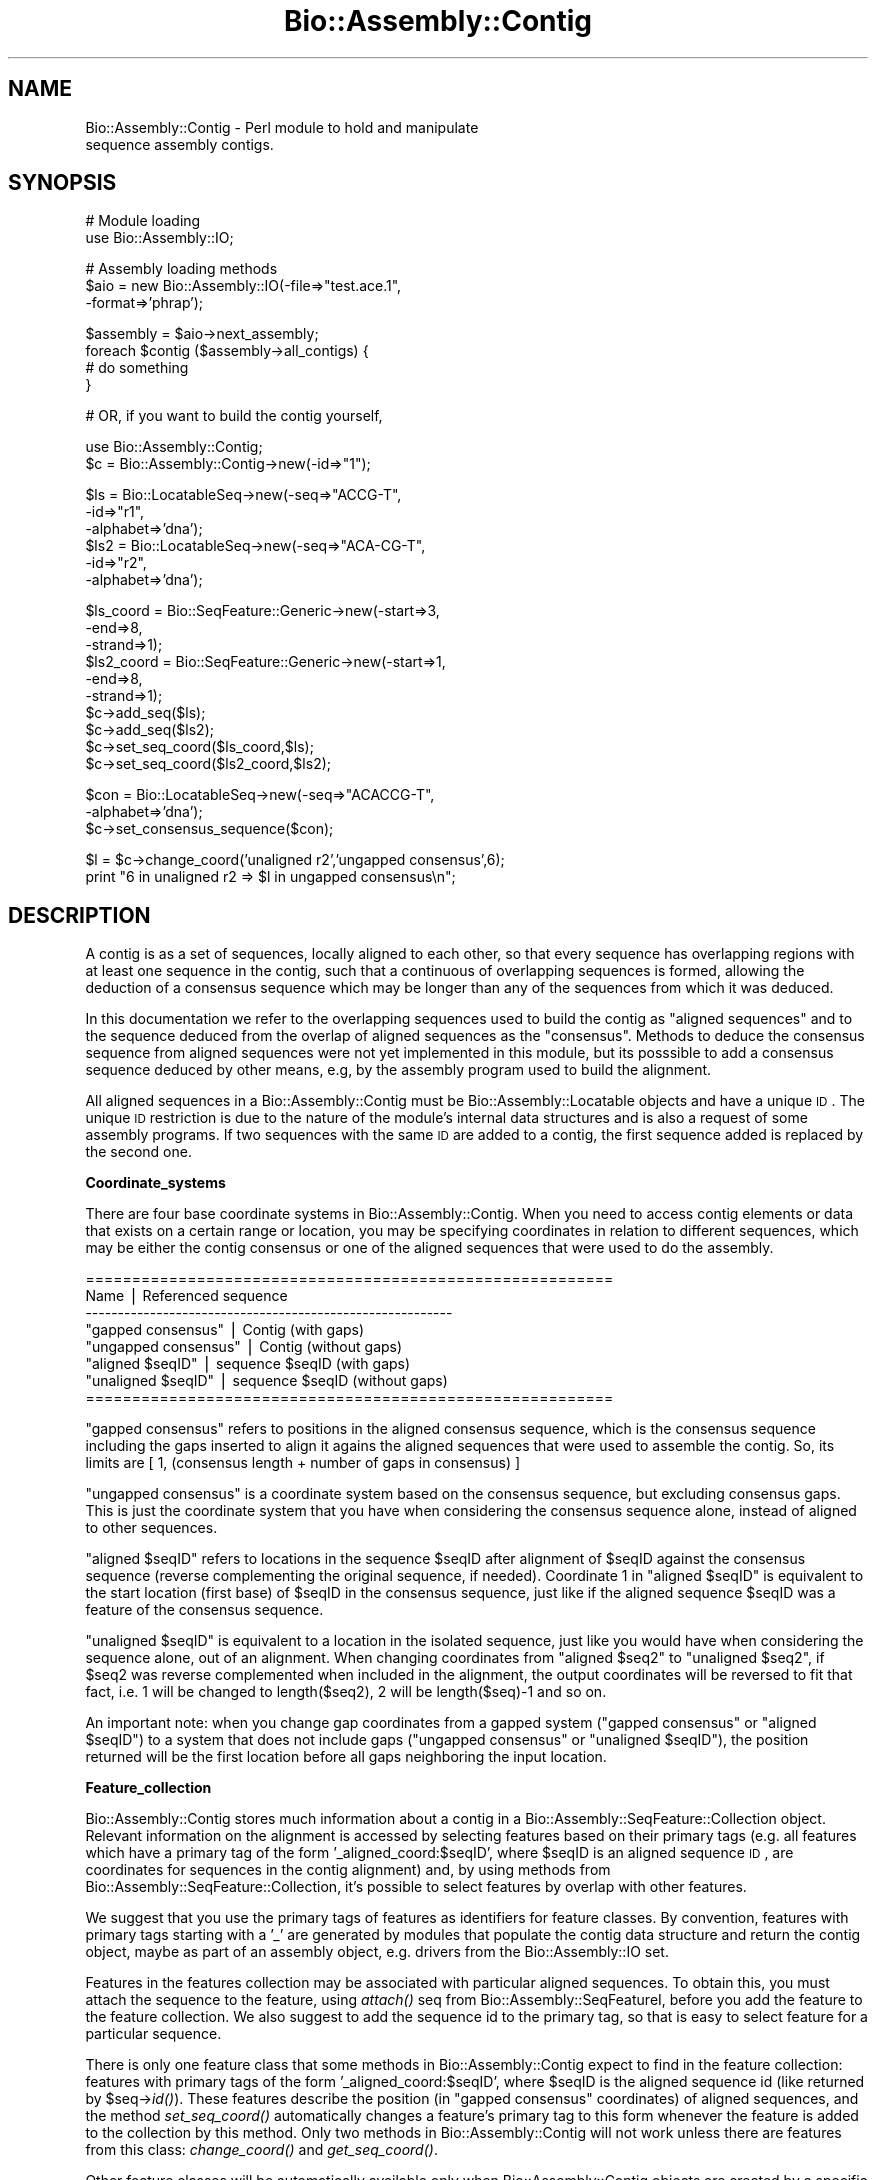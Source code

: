 .\" Automatically generated by Pod::Man v1.37, Pod::Parser v1.32
.\"
.\" Standard preamble:
.\" ========================================================================
.de Sh \" Subsection heading
.br
.if t .Sp
.ne 5
.PP
\fB\\$1\fR
.PP
..
.de Sp \" Vertical space (when we can't use .PP)
.if t .sp .5v
.if n .sp
..
.de Vb \" Begin verbatim text
.ft CW
.nf
.ne \\$1
..
.de Ve \" End verbatim text
.ft R
.fi
..
.\" Set up some character translations and predefined strings.  \*(-- will
.\" give an unbreakable dash, \*(PI will give pi, \*(L" will give a left
.\" double quote, and \*(R" will give a right double quote.  | will give a
.\" real vertical bar.  \*(C+ will give a nicer C++.  Capital omega is used to
.\" do unbreakable dashes and therefore won't be available.  \*(C` and \*(C'
.\" expand to `' in nroff, nothing in troff, for use with C<>.
.tr \(*W-|\(bv\*(Tr
.ds C+ C\v'-.1v'\h'-1p'\s-2+\h'-1p'+\s0\v'.1v'\h'-1p'
.ie n \{\
.    ds -- \(*W-
.    ds PI pi
.    if (\n(.H=4u)&(1m=24u) .ds -- \(*W\h'-12u'\(*W\h'-12u'-\" diablo 10 pitch
.    if (\n(.H=4u)&(1m=20u) .ds -- \(*W\h'-12u'\(*W\h'-8u'-\"  diablo 12 pitch
.    ds L" ""
.    ds R" ""
.    ds C` ""
.    ds C' ""
'br\}
.el\{\
.    ds -- \|\(em\|
.    ds PI \(*p
.    ds L" ``
.    ds R" ''
'br\}
.\"
.\" If the F register is turned on, we'll generate index entries on stderr for
.\" titles (.TH), headers (.SH), subsections (.Sh), items (.Ip), and index
.\" entries marked with X<> in POD.  Of course, you'll have to process the
.\" output yourself in some meaningful fashion.
.if \nF \{\
.    de IX
.    tm Index:\\$1\t\\n%\t"\\$2"
..
.    nr % 0
.    rr F
.\}
.\"
.\" For nroff, turn off justification.  Always turn off hyphenation; it makes
.\" way too many mistakes in technical documents.
.hy 0
.if n .na
.\"
.\" Accent mark definitions (@(#)ms.acc 1.5 88/02/08 SMI; from UCB 4.2).
.\" Fear.  Run.  Save yourself.  No user-serviceable parts.
.    \" fudge factors for nroff and troff
.if n \{\
.    ds #H 0
.    ds #V .8m
.    ds #F .3m
.    ds #[ \f1
.    ds #] \fP
.\}
.if t \{\
.    ds #H ((1u-(\\\\n(.fu%2u))*.13m)
.    ds #V .6m
.    ds #F 0
.    ds #[ \&
.    ds #] \&
.\}
.    \" simple accents for nroff and troff
.if n \{\
.    ds ' \&
.    ds ` \&
.    ds ^ \&
.    ds , \&
.    ds ~ ~
.    ds /
.\}
.if t \{\
.    ds ' \\k:\h'-(\\n(.wu*8/10-\*(#H)'\'\h"|\\n:u"
.    ds ` \\k:\h'-(\\n(.wu*8/10-\*(#H)'\`\h'|\\n:u'
.    ds ^ \\k:\h'-(\\n(.wu*10/11-\*(#H)'^\h'|\\n:u'
.    ds , \\k:\h'-(\\n(.wu*8/10)',\h'|\\n:u'
.    ds ~ \\k:\h'-(\\n(.wu-\*(#H-.1m)'~\h'|\\n:u'
.    ds / \\k:\h'-(\\n(.wu*8/10-\*(#H)'\z\(sl\h'|\\n:u'
.\}
.    \" troff and (daisy-wheel) nroff accents
.ds : \\k:\h'-(\\n(.wu*8/10-\*(#H+.1m+\*(#F)'\v'-\*(#V'\z.\h'.2m+\*(#F'.\h'|\\n:u'\v'\*(#V'
.ds 8 \h'\*(#H'\(*b\h'-\*(#H'
.ds o \\k:\h'-(\\n(.wu+\w'\(de'u-\*(#H)/2u'\v'-.3n'\*(#[\z\(de\v'.3n'\h'|\\n:u'\*(#]
.ds d- \h'\*(#H'\(pd\h'-\w'~'u'\v'-.25m'\f2\(hy\fP\v'.25m'\h'-\*(#H'
.ds D- D\\k:\h'-\w'D'u'\v'-.11m'\z\(hy\v'.11m'\h'|\\n:u'
.ds th \*(#[\v'.3m'\s+1I\s-1\v'-.3m'\h'-(\w'I'u*2/3)'\s-1o\s+1\*(#]
.ds Th \*(#[\s+2I\s-2\h'-\w'I'u*3/5'\v'-.3m'o\v'.3m'\*(#]
.ds ae a\h'-(\w'a'u*4/10)'e
.ds Ae A\h'-(\w'A'u*4/10)'E
.    \" corrections for vroff
.if v .ds ~ \\k:\h'-(\\n(.wu*9/10-\*(#H)'\s-2\u~\d\s+2\h'|\\n:u'
.if v .ds ^ \\k:\h'-(\\n(.wu*10/11-\*(#H)'\v'-.4m'^\v'.4m'\h'|\\n:u'
.    \" for low resolution devices (crt and lpr)
.if \n(.H>23 .if \n(.V>19 \
\{\
.    ds : e
.    ds 8 ss
.    ds o a
.    ds d- d\h'-1'\(ga
.    ds D- D\h'-1'\(hy
.    ds th \o'bp'
.    ds Th \o'LP'
.    ds ae ae
.    ds Ae AE
.\}
.rm #[ #] #H #V #F C
.\" ========================================================================
.\"
.IX Title "Bio::Assembly::Contig 3"
.TH Bio::Assembly::Contig 3 "2008-07-07" "perl v5.8.8" "User Contributed Perl Documentation"
.SH "NAME"
Bio::Assembly::Contig \- Perl module to hold and manipulate
                     sequence assembly contigs.
.SH "SYNOPSIS"
.IX Header "SYNOPSIS"
.Vb 2
\&    # Module loading
\&    use Bio::Assembly::IO;
.Ve
.PP
.Vb 3
\&    # Assembly loading methods
\&    $aio = new Bio::Assembly::IO(-file=>"test.ace.1",
\&                               -format=>'phrap');
.Ve
.PP
.Vb 4
\&    $assembly = $aio->next_assembly;
\&    foreach $contig ($assembly->all_contigs) {
\&      # do something
\&    }
.Ve
.PP
.Vb 1
\&    # OR, if you want to build the contig yourself,
.Ve
.PP
.Vb 2
\&    use Bio::Assembly::Contig;
\&    $c = Bio::Assembly::Contig->new(-id=>"1");
.Ve
.PP
.Vb 6
\&    $ls  = Bio::LocatableSeq->new(-seq=>"ACCG-T",
\&                                  -id=>"r1",
\&                                  -alphabet=>'dna');
\&    $ls2 = Bio::LocatableSeq->new(-seq=>"ACA-CG-T",
\&                                  -id=>"r2",
\&                                  -alphabet=>'dna');
.Ve
.PP
.Vb 10
\&    $ls_coord = Bio::SeqFeature::Generic->new(-start=>3,
\&                                              -end=>8,
\&                                              -strand=>1);
\&    $ls2_coord = Bio::SeqFeature::Generic->new(-start=>1,
\&                                               -end=>8,
\&                                               -strand=>1);
\&    $c->add_seq($ls);
\&    $c->add_seq($ls2);
\&    $c->set_seq_coord($ls_coord,$ls);
\&    $c->set_seq_coord($ls2_coord,$ls2);
.Ve
.PP
.Vb 3
\&    $con = Bio::LocatableSeq->new(-seq=>"ACACCG-T",
\&                                  -alphabet=>'dna');
\&    $c->set_consensus_sequence($con);
.Ve
.PP
.Vb 2
\&    $l = $c->change_coord('unaligned r2','ungapped consensus',6);
\&    print "6 in unaligned r2 => $l in ungapped consensus\en";
.Ve
.SH "DESCRIPTION"
.IX Header "DESCRIPTION"
A contig is as a set of sequences, locally aligned to each other, so
that every sequence has overlapping regions with at least one sequence
in the contig, such that a continuous of overlapping sequences is
formed, allowing the deduction of a consensus sequence which may be
longer than any of the sequences from which it was deduced.
.PP
In this documentation we refer to the overlapping sequences used to
build the contig as \*(L"aligned sequences\*(R" and to the sequence deduced
from the overlap of aligned sequences as the \*(L"consensus\*(R". Methods to
deduce the consensus sequence from aligned sequences were not yet
implemented in this module, but its posssible to add a consensus
sequence deduced by other means, e.g, by the assembly program used to
build the alignment.
.PP
All aligned sequences in a Bio::Assembly::Contig must be Bio::Assembly::Locatable
objects and have a unique \s-1ID\s0. The unique \s-1ID\s0 restriction is due to the
nature of the module's internal data structures and is also a request
of some assembly programs. If two sequences with the same \s-1ID\s0 are added
to a contig, the first sequence added is replaced by the second one.
.Sh "Coordinate_systems"
.IX Subsection "Coordinate_systems"
There are four base coordinate systems in Bio::Assembly::Contig.  When
you need to access contig elements or data that exists on a certain
range or location, you may be specifying coordinates in relation to
different sequences, which may be either the contig consensus or one
of the aligned sequences that were used to do the assembly.
.PP
.Vb 8
\& =========================================================
\&          Name           | Referenced sequence
\& ---------------------------------------------------------
\&   "gapped consensus"    | Contig (with gaps)
\&   "ungapped consensus"  | Contig (without gaps)
\&   "aligned $seqID"      | sequence $seqID (with gaps)
\&   "unaligned $seqID"    | sequence $seqID (without gaps)
\& =========================================================
.Ve
.PP
\&\*(L"gapped consensus\*(R" refers to positions in the aligned consensus
sequence, which is the consensus sequence including the gaps inserted
to align it agains the aligned sequences that were used to assemble
the contig. So, its limits are [ 1, (consensus length + number of gaps
in consensus) ]
.PP
\&\*(L"ungapped consensus\*(R" is a coordinate system based on the consensus
sequence, but excluding consensus gaps. This is just the coordinate
system that you have when considering the consensus sequence alone,
instead of aligned to other sequences.
.PP
\&\*(L"aligned \f(CW$seqID\fR\*(R" refers to locations in the sequence \f(CW$seqID\fR after
alignment of \f(CW$seqID\fR against the consensus sequence (reverse
complementing the original sequence, if needed).  Coordinate 1 in
\&\*(L"aligned \f(CW$seqID\fR\*(R" is equivalent to the start location (first base) of
\&\f(CW$seqID\fR in the consensus sequence, just like if the aligned sequence
\&\f(CW$seqID\fR was a feature of the consensus sequence.
.PP
\&\*(L"unaligned \f(CW$seqID\fR\*(R" is equivalent to a location in the isolated
sequence, just like you would have when considering the sequence
alone, out of an alignment.  When changing coordinates from \*(L"aligned
\&\f(CW$seq2\fR\*(R" to \*(L"unaligned \f(CW$seq2\fR\*(R", if \f(CW$seq2\fR was reverse complemented when
included in the alignment, the output coordinates will be reversed to
fit that fact, i.e. 1 will be changed to length($seq2), 2 will be
length($seq)\-1 and so on.
.PP
An important note: when you change gap coordinates from a gapped
system (\*(L"gapped consensus\*(R" or \*(L"aligned \f(CW$seqID\fR\*(R") to a system that does
not include gaps (\*(L"ungapped consensus\*(R" or \*(L"unaligned \f(CW$seqID\fR\*(R"), the
position returned will be the first location before all gaps
neighboring the input location.
.Sh "Feature_collection"
.IX Subsection "Feature_collection"
Bio::Assembly::Contig stores much information about a contig in a
Bio::Assembly::SeqFeature::Collection object. Relevant information on the
alignment is accessed by selecting features based on their primary
tags (e.g. all features which have a primary tag of the form
\&'_aligned_coord:$seqID', where \f(CW$seqID\fR is an aligned sequence \s-1ID\s0, are
coordinates for sequences in the contig alignment) and, by using
methods from Bio::Assembly::SeqFeature::Collection, it's possible to select
features by overlap with other features.
.PP
We suggest that you use the primary tags of features as identifiers
for feature classes. By convention, features with primary tags
starting with a '_' are generated by modules that populate the contig
data structure and return the contig object, maybe as part of an
assembly object, e.g.  drivers from the Bio::Assembly::IO set.
.PP
Features in the features collection may be associated with particular
aligned sequences. To obtain this, you must attach the sequence to the
feature, using \fIattach()\fR seq from Bio::Assembly::SeqFeatureI, before you add the
feature to the feature collection. We also suggest to add the sequence
id to the primary tag, so that is easy to select feature for a
particular sequence.
.PP
There is only one feature class that some methods in
Bio::Assembly::Contig expect to find in the feature collection: features
with primary tags of the form '_aligned_coord:$seqID', where \f(CW$seqID\fR is
the aligned sequence id (like returned by \f(CW$seq\fR\->\fIid()\fR). These features
describe the position (in \*(L"gapped consensus\*(R" coordinates) of aligned
sequences, and the method \fIset_seq_coord()\fR automatically changes a
feature's primary tag to this form whenever the feature is added to
the collection by this method. Only two methods in Bio::Assembly::Contig
will not work unless there are features from this class:
\&\fIchange_coord()\fR and \fIget_seq_coord()\fR.
.PP
Other feature classes will be automatically available only when
Bio::Assembly::Contig objects are created by a specific module. Such
feature classes are (or should be) documented in the documentation of
the module which create them, to which the user should refer.
.SH "FEEDBACK"
.IX Header "FEEDBACK"
.Sh "Mailing Lists"
.IX Subsection "Mailing Lists"
User feedback is an integral part of the evolution of this and other
Bioperl modules. Send your comments and suggestions preferably to the
Bioperl mailing lists  Your participation is much appreciated.
.PP
.Vb 2
\&  bioperl-l@bioperl.org                  - General discussion
\&  http://bioperl.org/wiki/Mailing_lists  - About the mailing lists
.Ve
.Sh "Reporting Bugs"
.IX Subsection "Reporting Bugs"
Report bugs to the Bioperl bug tracking system to help us keep track
the bugs and their resolution.  Bug reports can be submitted via the
web:
.PP
.Vb 1
\&  http://bugzilla.open-bio.org/
.Ve
.SH "AUTHOR \- Robson Francisco de Souza"
.IX Header "AUTHOR - Robson Francisco de Souza"
rfsouza@citri.iq.usp.br
.SH "APPENDIX"
.IX Header "APPENDIX"
The rest of the documentation details each of the object
methods. Internal methods are usually preceded with a _
.SH "Object creator"
.IX Header "Object creator"
.Sh "new"
.IX Subsection "new"
.Vb 8
\& Title     : new
\& Usage     : my $contig = new Bio::Assembly::Contig();
\& Function  : Creates a new contig object
\& Returns   : Bio::Assembly::Contig
\& Args      : -source => string representing the source
\&                        program where this contig came
\&                        from
\&             -id => contig unique ID
.Ve
.SH "Assembly related methods"
.IX Header "Assembly related methods"
These methods exist to enable adding information about possible
relations among contigs, e.g. when you already have a scaffold for
your assembly, describing the ordering of contigs in the final
assembly, but no sequences covering the gaps between neighboring
contigs.
.Sh "source"
.IX Subsection "source"
.Vb 5
\& Title     : source
\& Usage     : $contig->source($program);
\& Function  : Get/Set program used to build this contig
\& Returns   : string
\& Argument  : [optional] string
.Ve
.Sh "assembly"
.IX Subsection "assembly"
.Vb 5
\& Title     : assembly
\& Usage     : $contig->assembly($assembly);
\& Function  : Get/Set assembly object for this contig
\& Returns   : a Bio::Assembly::Scaffold object
\& Argument  : a Bio::Assembly::Scaffold object
.Ve
.Sh "strand"
.IX Subsection "strand"
.Vb 10
\& Title     : strand
\& Usage     : $contig->strand($num);
\& Function  : Get/Set contig orientation in a scaffold/assembly.
\&             Its equivalent to the strand property of sequence
\&             objects and sets whether the contig consensus should
\&             be reversed and complemented before being added to a
\&             scaffold or assembly.
\& Returns   : integer
\& Argument  : 1 if orientaion is forward, -1 if reverse and
\&             0 if none
.Ve
.Sh "upstream_neighbor"
.IX Subsection "upstream_neighbor"
.Vb 7
\& Title     : upstream_neighbor
\& Usage     : $contig->upstream_neighbor($contig);
\& Function  : Get/Set a contig neighbor for the current contig when
\&             building a scaffold. The upstream neighbor is
\&             located before $contig first base
\& Returns   : nothing
\& Argument  : Bio::Assembly::Contig
.Ve
.Sh "downstream_neighbor"
.IX Subsection "downstream_neighbor"
.Vb 7
\& Title     : downstream_neighbor
\& Usage     : $contig->downstream_neighbor($num);
\& Function  : Get/Set a contig neighbor for the current contig when
\&             building a scaffold. The downstream neighbor is
\&             located after $contig last base
\& Returns   : nothing
\& Argument  : Bio::Assembly::Contig
.Ve
.SH "Contig feature collection methods"
.IX Header "Contig feature collection methods"
.Sh "add_features"
.IX Subsection "add_features"
.Vb 3
\& Title     : add_features
\& Usage     : $contig->add_features($feat,$flag)
\& Function  :
.Ve
.PP
.Vb 9
\&             Add an array of features to the contig feature
\&             collection. The consensus sequence may be attached to the
\&             added feature, if $flag is set to 1. If $flag is 0 and
\&             the feature attached to one of the contig aligned
\&             sequences, the feature is registered as an aligned
\&             sequence feature. If $flag is 0 and the feature is not
\&             attched to any sequence in the contig, the feature is
\&             simply added to the feature collection and no attachment
\&             or registration is made.
.Ve
.PP
.Vb 4
\&             Note: You must attach aligned sequences to their features
\&             prior to calling add_features, otherwise you won't be
\&             able to access the feature through get_seq_feat_by_tag()
\&             method.
.Ve
.PP
.Vb 7
\& Returns   : number of features added.
\& Argument  :
\&             $feat : A reference to an array of Bio::SeqFeatureI
\&             $flag : boolean - true if consensus sequence object
\&                     should be attached to this feature, false if
\&                     no consensus attachment should be made.
\&                     Default: false.
.Ve
.Sh "remove_features"
.IX Subsection "remove_features"
.Vb 5
\& Title     : remove_features
\& Usage     : $contig->remove_features(@feat)
\& Function  : Remove an array of contig features
\& Returns   : number of features removed.
\& Argument  : An array of Bio::SeqFeatureI
.Ve
.Sh "get_features_collection"
.IX Subsection "get_features_collection"
.Vb 5
\& Title     : get_features_collection
\& Usage     : $contig->get_features_collection()
\& Function  : Get the collection of all contig features
\& Returns   : Bio::SeqFeature::Collection
\& Argument  : none
.Ve
.SH "Coordinate system's related methods"
.IX Header "Coordinate system's related methods"
See Coordinate_Systems above.
.Sh "change_coord"
.IX Subsection "change_coord"
.Vb 3
\& Title     : change_coord
\& Usage     : $contig->change_coord($in,$out,$query)
\& Function  :
.Ve
.PP
.Vb 3
\&             Change coordinate system for $query.  This method
\&             transforms locations between coordinate systems described
\&             in section "Coordinate Systems" of this document.
.Ve
.PP
.Vb 6
\&             Note: this method will throw an exception when changing
\&             coordinates between "ungapped consensus" and other
\&             systems if consensus sequence was not set. It will also
\&             throw exceptions when changing coordinates among aligned
\&             sequence, either with or without gaps, and other systems
\&             if sequence locations were not set with set_seq_coord().
.Ve
.PP
.Vb 5
\& Returns   : integer
\& Argument  :
\&             $in    : [string]  input coordinate system
\&             $out   : [string]  output coordinate system
\&             $query : [integer] a position in a sequence
.Ve
.Sh "get_seq_coord"
.IX Subsection "get_seq_coord"
.Vb 6
\& Title     : get_seq_coord
\& Usage     : $contig->get_seq_coord($seq);
\& Function  : Get "gapped consensus" location for aligned sequence
\& Returns   : Bio::SeqFeature::Generic for coordinates or undef.
\&             A warning is printed if sequence coordinates were not set.
\& Argument  : Bio::LocatabaleSeq object
.Ve
.Sh "set_seq_coord"
.IX Subsection "set_seq_coord"
.Vb 3
\& Title     : set_seq_coord
\& Usage     : $contig->set_seq_coord($feat,$seq);
\& Function  :
.Ve
.PP
.Vb 5
\&             Set "gapped consensus" location for an aligned
\&             sequence. If the sequence was previously added using
\&             add_seq, its coordinates are changed/set.  Otherwise,
\&             add_seq is called and the sequence is added to the
\&             contig.
.Ve
.PP
.Vb 6
\& Returns   : Bio::SeqFeature::Generic for old coordinates or undef.
\& Argument  :
\&             $feat  : a Bio::SeqFeature::Generic object
\&                      representing a location for the
\&                      aligned sequence, in "gapped
\&                      consensus" coordinates.
.Ve
.PP
.Vb 2
\&             Note: the original feature primary tag will
\&                   be lost.
.Ve
.PP
.Vb 1
\&             $seq   : a Bio::LocatabaleSeq object
.Ve
.SH "Bio::Assembly::Contig consensus methods"
.IX Header "Bio::Assembly::Contig consensus methods"
.Sh "set_consensus_sequence"
.IX Subsection "set_consensus_sequence"
.Vb 5
\& Title     : set_consensus_sequence
\& Usage     : $contig->set_consensus_sequence($seq)
\& Function  : Set the consensus sequence object for this contig
\& Returns   : consensus length
\& Argument  : Bio::LocatableSeq
.Ve
.Sh "set_consensus_quality"
.IX Subsection "set_consensus_quality"
.Vb 5
\& Title     : set_consensus_quality
\& Usage     : $contig->set_consensus_quality($qual)
\& Function  : Set the quality object for consensus sequence
\& Returns   : nothing
\& Argument  : Bio::Seq::QualI object
.Ve
.Sh "get_consensus_length"
.IX Subsection "get_consensus_length"
.Vb 5
\& Title     : get_consensus_length
\& Usage     : $contig->get_consensus_length()
\& Function  : Get consensus sequence length
\& Returns   : integer
\& Argument  : none
.Ve
.Sh "get_consensus_sequence"
.IX Subsection "get_consensus_sequence"
.Vb 6
\& Title     : get_consensus_sequence
\& Usage     : $contig->get_consensus_sequence()
\& Function  : Get a reference to the consensus sequence object
\&             for this contig
\& Returns   : Bio::SeqI object
\& Argument  : none
.Ve
.Sh "get_consensus_quality"
.IX Subsection "get_consensus_quality"
.Vb 6
\& Title     : get_consensus_quality
\& Usage     : $contig->get_consensus_quality()
\& Function  : Get a reference to the consensus quality object
\&             for this contig.
\& Returns   : A Bio::QualI object
\& Argument  : none
.Ve
.SH "Bio::Assembly::Contig aligned sequences methods"
.IX Header "Bio::Assembly::Contig aligned sequences methods"
.Sh "set_seq_qual"
.IX Subsection "set_seq_qual"
.Vb 6
\& Title     : set_seq_qual
\& Usage     : $contig->set_seq_qual($seq,$qual);
\& Function  : Adds quality to an aligned sequence.
\& Returns   : nothing
\& Argument  : a Bio::LocatableSeq object and
\&             a Bio::Seq::QualI object
.Ve
.PP
See Bio::LocatableSeq for more information.
.Sh "get_seq_ids"
.IX Subsection "get_seq_ids"
.Vb 17
\& Title     : get_seq_ids
\& Usage     : $contig->get_seq_ids(-start=>$start,
\&                                  -end=>$end,
\&                                  -type=>"gapped A0QR67B08.b");
\& Function  : Get list of sequence IDs overlapping inteval [$start, $end]
\&             The default interval is [1,$contig->length]
\&             Default coordinate system is "gapped contig"
\& Returns   : An array
\& Argument  : A hash with optional elements:
\&             -start : consensus subsequence start
\&             -end   : consensus subsequence end
\&             -type  : the coordinate system type for $start and $end arguments
\&                      Coordinate system avaliable are:
\&                      "gapped consensus"   : consensus coordinates with gaps
\&                      "ungapped consensus" : consensus coordinates without gaps
\&                      "aligned $ReadID"    : read $ReadID coordinates with gaps
\&                      "unaligned $ReadID"  : read $ReadID coordinates without gaps
.Ve
.Sh "get_seq_feat_by_tag"
.IX Subsection "get_seq_feat_by_tag"
.Vb 3
\& Title     : get_seq_feat_by_tag
\& Usage     : $seq = $contig->get_seq_feat_by_tag($seq,"_aligned_coord:$seqID")
\& Function  :
.Ve
.PP
.Vb 2
\&             Get a sequence feature based on its primary_tag.
\&             When you add
.Ve
.PP
.Vb 2
\& Returns   : a Bio::SeqFeature object
\& Argument  : a Bio::LocatableSeq and a string (feature primary tag)
.Ve
.Sh "get_seq_by_name"
.IX Subsection "get_seq_by_name"
.Vb 6
\& Title     : get_seq_by_name
\& Usage     : $seq = $contig->get_seq_by_name('Seq1')
\& Function  : Gets a sequence based on its id.
\& Returns   : a Bio::LocatableSeq object
\&             undef if name is not found
\& Argument  : string
.Ve
.Sh "get_qual_by_name"
.IX Subsection "get_qual_by_name"
.Vb 3
\& Title     : get_qual_by_name
\& Usage     : $seq = $contig->get_qual_by_name('Seq1')
\& Function  :
.Ve
.PP
.Vb 2
\&             Gets Bio::Seq::QualI object for a sequence
\&             through its id ( as given by $qual->id() ).
.Ve
.PP
.Vb 3
\& Returns   : a Bio::Seq::QualI object.
\&             undef if name is not found
\& Argument  : string
.Ve
.SH "Bio::Align::AlignI compatible methods"
.IX Header "Bio::Align::AlignI compatible methods"
.Sh "Modifier methods"
.IX Subsection "Modifier methods"
These methods modify the \s-1MSE\s0 by adding, removing or shuffling complete
sequences.
.Sh "add_seq"
.IX Subsection "add_seq"
.Vb 3
\& Title     : add_seq
\& Usage     : $contig->add_seq($newseq);
\& Function  :
.Ve
.PP
.Vb 3
\&             Adds a sequence to the contig. *Does*
\&             *not* align it - just adds it to the
\&             hashes.
.Ve
.PP
.Vb 2
\& Returns   : nothing
\& Argument  : a Bio::LocatableSeq object
.Ve
.PP
See Bio::LocatableSeq for more information.
.Sh "remove_seq"
.IX Subsection "remove_seq"
.Vb 5
\& Title     : remove_seq
\& Usage     : $contig->remove_seq($seq);
\& Function  : Removes a single sequence from an alignment
\& Returns   : 1 on success, 0 otherwise
\& Argument  : a Bio::LocatableSeq object
.Ve
.Sh "purge"
.IX Subsection "purge"
.Vb 3
\& Title   : purge
\& Usage   : $contig->purge(0.7);
\& Function:
.Ve
.PP
.Vb 1
\&           Removes sequences above whatever %id.
.Ve
.PP
.Vb 2
\&           This function will grind on large alignments. Beware!
\&           (perhaps not ideally implemented)
.Ve
.PP
.Vb 3
\& Example :
\& Returns : An array of the removed sequences
\& Argument:
.Ve
.Sh "sort_alphabetically"
.IX Subsection "sort_alphabetically"
.Vb 3
\& Title     : sort_alphabetically
\& Usage     : $contig->sort_alphabetically
\& Function  :
.Ve
.PP
.Vb 2
\&             Changes the order of the alignemnt to alphabetical on name
\&             followed by numerical by number.
.Ve
.PP
.Vb 2
\& Returns   :
\& Argument  :
.Ve
.Sh "Sequence selection methods"
.IX Subsection "Sequence selection methods"
Methods returning one or more sequences objects.
.Sh "each_seq"
.IX Subsection "each_seq"
.Vb 5
\& Title     : each_seq
\& Usage     : foreach $seq ( $contig->each_seq() )
\& Function  : Gets an array of Seq objects from the alignment
\& Returns   : an array
\& Argument  :
.Ve
.Sh "each_alphabetically"
.IX Subsection "each_alphabetically"
.Vb 3
\& Title     : each_alphabetically
\& Usage     : foreach $seq ( $contig->each_alphabetically() )
\& Function  :
.Ve
.PP
.Vb 3
\&             Returns an array of sequence object sorted alphabetically
\&             by name and then by start point.
\&             Does not change the order of the alignment
.Ve
.PP
.Vb 2
\& Returns   :
\& Argument  :
.Ve
.Sh "each_seq_with_id"
.IX Subsection "each_seq_with_id"
.Vb 3
\& Title     : each_seq_with_id
\& Usage     : foreach $seq ( $contig->each_seq_with_id() )
\& Function  :
.Ve
.PP
.Vb 3
\&             Gets an array of Seq objects from the
\&             alignment, the contents being those sequences
\&             with the given name (there may be more than one)
.Ve
.PP
.Vb 2
\& Returns   : an array
\& Argument  : a seq name
.Ve
.Sh "get_seq_by_pos"
.IX Subsection "get_seq_by_pos"
.Vb 3
\& Title     : get_seq_by_pos
\& Usage     : $seq = $contig->get_seq_by_pos(3)
\& Function  :
.Ve
.PP
.Vb 3
\&             Gets a sequence based on its position in the alignment.
\&             Numbering starts from 1.  Sequence positions larger than
\&             no_sequences() will thow an error.
.Ve
.PP
.Vb 2
\& Returns   : a Bio::LocatableSeq object
\& Argument  : positive integer for the sequence osition
.Ve
.Sh "Create new alignments"
.IX Subsection "Create new alignments"
The result of these methods are horizontal or vertical subsets of the
current \s-1MSE\s0.
.Sh "select"
.IX Subsection "select"
.Vb 3
\& Title     : select
\& Usage     : $contig2 = $contig->select(1, 3) # three first sequences
\& Function  :
.Ve
.PP
.Vb 3
\&             Creates a new alignment from a continuous subset of
\&             sequences.  Numbering starts from 1.  Sequence positions
\&             larger than no_sequences() will thow an error.
.Ve
.PP
.Vb 3
\& Returns   : a Bio::Assembly::Contig object
\& Argument  : positive integer for the first sequence
\&             positive integer for the last sequence to include (optional)
.Ve
.Sh "select_noncont"
.IX Subsection "select_noncont"
.Vb 3
\& Title     : select_noncont
\& Usage     : $contig2 = $contig->select_noncont(1, 3) # first and 3rd sequences
\& Function  :
.Ve
.PP
.Vb 3
\&             Creates a new alignment from a subset of
\&             sequences.  Numbering starts from 1.  Sequence positions
\&             larger than no_sequences() will thow an error.
.Ve
.PP
.Vb 2
\& Returns   : a Bio::Assembly::Contig object
\& Args      : array of integers for the sequences
.Ve
.Sh "slice"
.IX Subsection "slice"
.Vb 3
\& Title     : slice
\& Usage     : $contig2 = $contig->slice(20, 30)
\& Function  :
.Ve
.PP
.Vb 5
\&             Creates a slice from the alignment inclusive of start and
\&             end columns.  Sequences with no residues in the slice are
\&             excluded from the new alignment and a warning is printed.
\&             Slice beyond the length of the sequence does not do
\&             padding.
.Ve
.PP
.Vb 3
\& Returns   : a Bio::Assembly::Contig object
\& Argument  : positive integer for start column
\&             positive integer for end column
.Ve
.Sh "Change sequences within the \s-1MSE\s0"
.IX Subsection "Change sequences within the MSE"
These methods affect characters in all sequences without changeing the
alignment.
.Sh "map_chars"
.IX Subsection "map_chars"
.Vb 3
\& Title     : map_chars
\& Usage     : $contig->map_chars('\e.','-')
\& Function  :
.Ve
.PP
.Vb 2
\&             Does a s/$arg1/$arg2/ on the sequences. Useful for gap
\&             characters
.Ve
.PP
.Vb 3
\&             Notice that the from (arg1) is interpretted as a regex,
\&             so be careful about quoting meta characters (eg
\&             $contig->map_chars('.','-') wont do what you want)
.Ve
.PP
.Vb 3
\& Returns   :
\& Argument  : 'from' rexexp
\&             'to' string
.Ve
.Sh "uppercase"
.IX Subsection "uppercase"
.Vb 5
\& Title     : uppercase()
\& Usage     : $contig->uppercase()
\& Function  : Sets all the sequences to uppercase
\& Returns   :
\& Argument  :
.Ve
.Sh "match_line"
.IX Subsection "match_line"
.Vb 7
\& Title    : match_line()
\& Usage    : $contig->match_line()
\& Function : Generates a match line - much like consensus string
\&            except that a line indicating the '*' for a match.
\& Argument : (optional) Match line characters ('*' by default)
\&            (optional) Strong match char (':' by default)
\&            (optional) Weak match char ('.' by default)
.Ve
.Sh "match"
.IX Subsection "match"
.Vb 3
\& Title     : match()
\& Usage     : $contig->match()
\& Function  :
.Ve
.PP
.Vb 3
\&             Goes through all columns and changes residues that are
\&             identical to residue in first sequence to match '.'
\&             character. Sets match_char.
.Ve
.PP
.Vb 4
\&             USE WITH CARE: Most MSE formats do not support match
\&             characters in sequences, so this is mostly for output
\&             only. NEXUS format (Bio::AlignIO::nexus) can handle
\&             it.
.Ve
.PP
.Vb 2
\& Returns   : 1
\& Argument  : a match character, optional, defaults to '.'
.Ve
.Sh "unmatch"
.IX Subsection "unmatch"
.Vb 3
\& Title     : unmatch()
\& Usage     : $contig->unmatch()
\& Function  :
.Ve
.PP
.Vb 1
\&             Undoes the effect of method match. Unsets match_char.
.Ve
.PP
.Vb 2
\& Returns   : 1
\& Argument  : a match character, optional, defaults to '.'
.Ve
.Sh "\s-1MSE\s0 attibutes"
.IX Subsection "MSE attibutes"
Methods for setting and reading the \s-1MSE\s0 attributes.
.PP
Note that the methods defining character semantics depend on the user
to set them sensibly.  They are needed only by certain input/output
methods. Unset them by setting to an empty string ('').
.Sh "id"
.IX Subsection "id"
.Vb 5
\& Title     : id
\& Usage     : $contig->id("Ig")
\& Function  : Gets/sets the id field of the alignment
\& Returns   : An id string
\& Argument  : An id string (optional)
.Ve
.Sh "missing_char"
.IX Subsection "missing_char"
.Vb 7
\& Title     : missing_char
\& Usage     : $contig->missing_char("?")
\& Function  : Gets/sets the missing_char attribute of the alignment
\&             It is generally recommended to set it to 'n' or 'N'
\&             for nucleotides and to 'X' for protein.
\& Returns   : An missing_char string,
\& Argument  : An missing_char string (optional)
.Ve
.Sh "match_char"
.IX Subsection "match_char"
.Vb 5
\& Title     : match_char
\& Usage     : $contig->match_char('.')
\& Function  : Gets/sets the match_char attribute of the alignment
\& Returns   : An match_char string,
\& Argument  : An match_char string (optional)
.Ve
.Sh "gap_char"
.IX Subsection "gap_char"
.Vb 5
\& Title     : gap_char
\& Usage     : $contig->gap_char('-')
\& Function  : Gets/sets the gap_char attribute of the alignment
\& Returns   : An gap_char string, defaults to '-'
\& Argument  : An gap_char string (optional)
.Ve
.Sh "symbol_chars"
.IX Subsection "symbol_chars"
.Vb 5
\& Title   : symbol_chars
\& Usage   : my @symbolchars = $contig->symbol_chars;
\& Function: Returns all the seen symbols (other than gaps)
\& Returns : array of characters that are the seen symbols
\& Argument: boolean to include the gap/missing/match characters
.Ve
.Sh "Alignment descriptors"
.IX Subsection "Alignment descriptors"
These read only methods describe the \s-1MSE\s0 in various ways.
.Sh "consensus_string"
.IX Subsection "consensus_string"
.Vb 9
\& Title     : consensus_string
\& Usage     : $str = $contig->consensus_string($threshold_percent)
\& Function  : Makes a strict consensus
\& Returns   :
\& Argument  : Optional treshold ranging from 0 to 100.
\&             The consensus residue has to appear at least threshold %
\&             of the sequences at a given location, otherwise a '?'
\&             character will be placed at that location.
\&             (Default value = 0%)
.Ve
.Sh "consensus_iupac"
.IX Subsection "consensus_iupac"
.Vb 3
\& Title     : consensus_iupac
\& Usage     : $str = $contig->consensus_iupac()
\& Function  :
.Ve
.PP
.Vb 3
\&             Makes a consensus using IUPAC ambiguity codes from DNA
\&             and RNA. The output is in upper case except when gaps in
\&             a column force output to be in lower case.
.Ve
.PP
.Vb 4
\&             Note that if your alignment sequences contain a lot of
\&             IUPAC ambiquity codes you often have to manually set
\&             alphabet.  Bio::PrimarySeq::_guess_type thinks they
\&             indicate a protein sequence.
.Ve
.PP
.Vb 3
\& Returns   : consensus string
\& Argument  : none
\& Throws    : on protein sequences
.Ve
.Sh "is_flush"
.IX Subsection "is_flush"
.Vb 10
\& Title     : is_flush
\& Usage     : if( $contig->is_flush() )
\&           :
\&           :
\& Function  : Tells you whether the alignment
\&           : is flush, ie all of the same length
\&           :
\&           :
\& Returns   : 1 or 0
\& Argument  :
.Ve
.Sh "length"
.IX Subsection "length"
.Vb 6
\& Title     : length()
\& Usage     : $len = $contig->length()
\& Function  : Returns the maximum length of the alignment.
\&             To be sure the alignment is a block, use is_flush
\& Returns   :
\& Argument  :
.Ve
.Sh "maxdisplayname_length"
.IX Subsection "maxdisplayname_length"
.Vb 3
\& Title     : maxdisplayname_length
\& Usage     : $contig->maxdisplayname_length()
\& Function  :
.Ve
.PP
.Vb 2
\&             Gets the maximum length of the displayname in the
\&             alignment. Used in writing out various MSE formats.
.Ve
.PP
.Vb 2
\& Returns   : integer
\& Argument  :
.Ve
.Sh "no_residues"
.IX Subsection "no_residues"
.Vb 5
\& Title     : no_residues
\& Usage     : $no = $contig->no_residues
\& Function  : number of residues in total in the alignment
\& Returns   : integer
\& Argument  :
.Ve
.Sh "no_sequences"
.IX Subsection "no_sequences"
.Vb 5
\& Title     : no_sequences
\& Usage     : $depth = $contig->no_sequences
\& Function  : number of sequence in the sequence alignment
\& Returns   : integer
\& Argument  : None
.Ve
.Sh "percentage_identity"
.IX Subsection "percentage_identity"
.Vb 6
\& Title   : percentage_identity
\& Usage   : $id = $contig->percentage_identity
\& Function: The function calculates the percentage identity of the alignment
\& Returns : The percentage identity of the alignment (as defined by the
\&                                                     implementation)
\& Argument: None
.Ve
.Sh "overall_percentage_identity"
.IX Subsection "overall_percentage_identity"
.Vb 6
\& Title   : percentage_identity
\& Usage   : $id = $contig->percentage_identity
\& Function: The function calculates the percentage identity of
\&           the conserved columns
\& Returns : The percentage identity of the conserved columns
\& Args    : None
.Ve
.Sh "average_percentage_identity"
.IX Subsection "average_percentage_identity"
.Vb 6
\& Title   : average_percentage_identity
\& Usage   : $id = $contig->average_percentage_identity
\& Function: The function uses a fast method to calculate the average
\&           percentage identity of the alignment
\& Returns : The average percentage identity of the alignment
\& Args    : None
.Ve
.Sh "Alignment positions"
.IX Subsection "Alignment positions"
Methods to map a sequence position into an alignment column and back.
\&\fIcolumn_from_residue_number()\fR does the former. The latter is really a
property of the sequence object and can done using
Bio::LocatableSeq::location_from_column:
.PP
.Vb 4
\&    # select somehow a sequence from the alignment, e.g.
\&    my $seq = $contig->get_seq_by_pos(1);
\&    #$loc is undef or Bio::LocationI object
\&    my $loc = $seq->location_from_column(5);
.Ve
.Sh "column_from_residue_number"
.IX Subsection "column_from_residue_number"
.Vb 3
\& Title   : column_from_residue_number
\& Usage   : $col = $contig->column_from_residue_number( $seqname, $resnumber)
\& Function:
.Ve
.PP
.Vb 4
\&           This function gives the position in the alignment
\&           (i.e. column number) of the given residue number in the
\&           sequence with the given name. For example, for the
\&           alignment
.Ve
.PP
.Vb 3
\&             Seq1/91-97 AC..DEF.GH
\&             Seq2/24-30 ACGG.RTY..
\&             Seq3/43-51 AC.DDEFGHI
.Ve
.PP
.Vb 3
\&           column_from_residue_number( "Seq1", 94 ) returns 5.
\&           column_from_residue_number( "Seq2", 25 ) returns 2.
\&           column_from_residue_number( "Seq3", 50 ) returns 9.
.Ve
.PP
.Vb 3
\&           An exception is thrown if the residue number would lie
\&           outside the length of the aligment
\&           (e.g. column_from_residue_number( "Seq2", 22 )
.Ve
.PP
.Vb 3
\&          Note: If the the parent sequence is represented by more than
\&          one alignment sequence and the residue number is present in
\&          them, this method finds only the first one.
.Ve
.PP
.Vb 5
\& Returns : A column number for the position in the alignment of the
\&           given residue in the given sequence (1 = first column)
\& Args    : A sequence id/name (not a name/start-end)
\&           A residue number in the whole sequence (not just that
\&           segment of it in the alignment)
.Ve
.Sh "Sequence names"
.IX Subsection "Sequence names"
Methods to manipulate the display name. The default name based on the
sequence id and subsequence positions can be overridden in various
ways.
.Sh "displayname"
.IX Subsection "displayname"
.Vb 7
\& Title     : displayname
\& Usage     : $contig->displayname("Ig", "IgA")
\& Function  : Gets/sets the display name of a sequence in the alignment
\&           :
\& Returns   : A display name string
\& Argument  : name of the sequence
\&             displayname of the sequence (optional)
.Ve
.Sh "set_displayname_count"
.IX Subsection "set_displayname_count"
.Vb 3
\& Title     : set_displayname_count
\& Usage     : $contig->set_displayname_count
\& Function  :
.Ve
.PP
.Vb 2
\&             Sets the names to be name_# where # is the number of
\&             times this name has been used.
.Ve
.PP
.Vb 2
\& Returns   : None
\& Argument  : None
.Ve
.Sh "set_displayname_flat"
.IX Subsection "set_displayname_flat"
.Vb 6
\& Title     : set_displayname_flat
\& Usage     : $contig->set_displayname_flat()
\& Function  : Makes all the sequences be displayed as just their name,
\&             not name/start-end
\& Returns   : 1
\& Argument  : None
.Ve
.Sh "set_displayname_normal"
.IX Subsection "set_displayname_normal"
.Vb 5
\& Title     : set_displayname_normal
\& Usage     : $contig->set_displayname_normal()
\& Function  : Makes all the sequences be displayed as name/start-end
\& Returns   : None
\& Argument  : None
.Ve
.SH "Internal Methods"
.IX Header "Internal Methods"
.Sh "_binary_search"
.IX Subsection "_binary_search"
.Vb 3
\& Title     : _binary_search
\& Usage     : _binary_search($list,$query)
\& Function  :
.Ve
.PP
.Vb 7
\&             Find a number in a sorted list of numbers.  Return values
\&             may be on or two integers. One positive integer or zero
\&             (>=0) is the index of the element that stores the queried
\&             value.  Two positive integers (or zero and another
\&             number) are the indexes of elements among which the
\&             queried value should be placed. Negative single values
\&             mean:
.Ve
.PP
.Vb 2
\&             -1: $query is smaller than smallest element in list
\&             -2: $query is greater than greatest element in list
.Ve
.PP
.Vb 4
\& Returns   : array of integers
\& Argument  :
\&             $list  : array reference
\&             $query : integer
.Ve
.Sh "_compare"
.IX Subsection "_compare"
.Vb 5
\&    Title   : _compare
\&    Usage   : _compare($arg1,$arg2)
\&    Function: Perform numeric or string comparisons
\&    Returns : integer (0, 1 or -1)
\&    Args    : values to be compared
.Ve
.Sh "_nof_gaps"
.IX Subsection "_nof_gaps"
.Vb 7
\&    Title   : _nof_gaps
\&    Usage   : _nof_gaps($array_ref, $query)
\&    Function: number of gaps found before position $query
\&    Returns : integer
\&    Args    :
\&              $array_ref : gap registry reference
\&              $query     : [integer] a position in a sequence
.Ve
.Sh "_padded_unpadded"
.IX Subsection "_padded_unpadded"
.Vb 3
\&    Title   : _padded_unpadded
\&    Usage   : _padded_unpadded($array_ref, $query)
\&    Function:
.Ve
.PP
.Vb 3
\&              Returns a coordinate corresponding to
\&              position $query after gaps were
\&              removed from a sequence.
.Ve
.PP
.Vb 4
\&    Returns : integer
\&    Args    :
\&              $array_ref : reference to this gap registry
\&              $query     : [integer] coordionate to change
.Ve
.Sh "_unpadded_padded"
.IX Subsection "_unpadded_padded"
.Vb 3
\&    Title   : _unpadded_padded
\&    Usage   : _unpadded_padded($array_ref, $query)
\&    Function:
.Ve
.PP
.Vb 3
\&              Returns the value corresponding to
\&              ungapped position $query when gaps are
\&              counted as valid sites in a sequence
.Ve
.PP
.Vb 3
\&    Returns :
\&    Args    : $array_ref = a reference to this sequence's gap registry
\&              $query = [integer] location to change
.Ve
.Sh "_register_gaps"
.IX Subsection "_register_gaps"
.Vb 9
\&    Title   : _register_gaps
\&    Usage   : $self->_register_gaps($seq, $array_ref)
\&    Function: stores gap locations for a sequence
\&    Returns : number of gaps found
\&    Args    :
\&              $seq       : sequence string
\&              $array_ref : a reference to an array,
\&                           where gap locations will
\&                           be stored
.Ve
